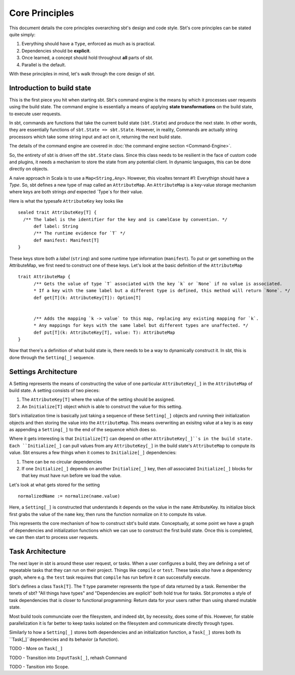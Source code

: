 =================
 Core Principles
=================

This document details the core principles overarching sbt's design and code style.   Sbt's core principles can
be stated quite simply:

1. Everything should have a ``Type``, enforced as much as is practical.
2. Dependencies should be **explicit**.
3. Once learned, a concept should hold throughout **all** parts of sbt.
4. Parallel is the default.

With these principles in mind, let's walk through the core design of sbt.


Introduction to build state
===========================
This is the first piece you hit when starting sbt.  Sbt's command engine is the means by which
it processes user requests using the build state.  The command engine is essentially a means of applying
**state transformations** on the build state, to execute user requests.

In sbt, commands are functions that take the current build state (``sbt.State``) and produce the next state.  In
other words, they are essentially functions of ``sbt.State => sbt.State``.   However, in reality, Commands are
actually string processors which take some string input and act on it, returning the next build state.

The details of the command engine are covered in :doc:`the command engine section <Command-Engine>`.

So, the entirety of sbt is driven off the ``sbt.State`` class.   Since this class needs to be resilient in the
face of custom code and plugins, it needs a mechanism to store the state from any potential client.   In
dynamic languages, this can be done directly on objects.   

A naive approach in Scala is to use a ``Map<String,Any>``.  However, this vioaltes tennant #1: Everythign should have a `Type`.
So, sbt defines a new type of map called an ``AttributeMap``.   An ``AttributeMap`` is a key-value storage mechanism where
keys are both strings *and* expected `Type`s for their value.  

Here is what the typesafe ``AttributeKey`` key looks like ::

  sealed trait AttributeKey[T] {
    /** The label is the identifier for the key and is camelCase by convention. */
	def label: String
	/** The runtime evidence for `T` */
	def manifest: Manifest[T]
  }

These keys store both a `label` (``string``) and some runtime type information (``manifest``).  To put or get something on
the AttributeMap, we first need to construct one of these keys.  Let's look at the basic definition of the ``AttributeMap`` ::

  trait AttributeMap {
	/** Gets the value of type `T` associated with the key `k` or `None` if no value is associated. 
	* If a key with the same label but a different type is defined, this method will return `None`. */
	def get[T](k: AttributeKey[T]): Option[T]

	
	/** Adds the mapping `k -> value` to this map, replacing any existing mapping for `k`.
	* Any mappings for keys with the same label but different types are unaffected. */
	def put[T](k: AttributeKey[T], value: T): AttributeMap
  }


Now that there's a definition of what build state is, there needs to be a way to dynamically construct it.  In sbt, this is
done through the ``Setting[_]`` sequence.

Settings Architecture
=====================

A Setting represents the means of constructing the value of one particular ``AttributeKey[_]`` in the ``AttributeMap`` of build state.  A setting consists of two pieces:

1. The ``AttributeKey[T]`` where the value of the setting should be assigned.
2. An ``Initialize[T]`` object which is able to construct the value for this setting.

Sbt's initialization time is basically just taking a sequence of these ``Setting[_]`` objects and running their initialization objects and then storing the value into the ``AttributeMap``.   This means overwriting an exisitng value at a key is as easy as appending a
``Setting[_]`` to the end of the sequence which does so.

Where it gets interesting is that ``Initialize[T]`` can depend on other ``AttributeKey[_]``s in the build state.  Each ``Initialize[_]``
can pull values from any ``AttributeKey[_]`` in the build state's ``AttributeMap`` to compute its value.  Sbt ensures a few things
when it comes to ``Initialize[_]`` dependencies:

1. There can be no circular dependencies
2. If one ``Initialize[_]`` depends on another ``Initialize[_]`` key, then *all* associated ``Initialize[_]`` blocks for that key must
   have run before we load the value.

Let's look at what gets stored for the setting ::

  normalizedName := normalize(name.value)



.. Note: This image comes from a google drawing: https://docs.google.com/a/typesafe.com/drawings/d/1hvE89XVrQiXdSBsgaQgQGTmcO44EBZPg4_0WxKXU7Pw/edit
.. Feel free to request access to modify as appropriate.

.. image:: overview-setting-example.png


Here, a ``Setting[_]`` is constructed that understands it depends on the value in the ``name`` AttributeKey.  Its initialize block first grabs the value of the ``name`` key, then runs the function normalize on it to compute its value.

This represents the core mechanism of how to construct sbt's build state.  Conceptually, at some point we have a graph of dependencies
and initialization functions which we can use to construct the first build state.   Once this is completed, we can then start to process
user requests.



Task Architecture
=================

The next layer in sbt is around these user request, or tasks.   When a user configures a build, they are defining a set of repeatable
tasks that they can run on their project.  Things like ``compile`` or ``test``.   These tasks *also* have a dependency graph, where
e.g. the ``test`` task requires that ``compile`` has run before it can successfully execute.

Sbt's defines a class ``Task[T]``.  The ``T`` type parameter represents the type of data returned by a task.  Remember the tenets of
sbt?  "All things have types" and "Dependencies are explicit" both hold true for tasks.   Sbt promotes a style of task dependencies that
is closer to functional programming:  Return data for your users rather than using shared mutable state.

Most build tools communciate over the filesystem, and indeed sbt, by necessity, does some of this.  However, for stable parallelization it is far better to keep tasks isolated on the filesystem and communicate directly through types.

Similarly to how a ``Setting[_]`` stores both dependencies and an initialization function, a ``Task[_]`` stores both its 
``Task[_]``dependencies and its behavior (a function).  




TODO - More on ``Task[_]``

TODO - Transition into ``InputTask[_]``, rehash Command

TODO - Tansition into Scope.